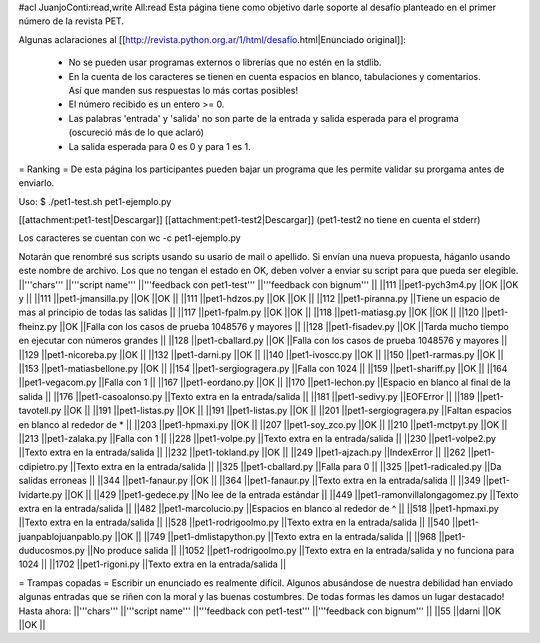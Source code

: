 #acl JuanjoConti:read,write All:read
Esta página tiene como objetivo darle soporte al desafío planteado en el primer número de la revista PET.

Algunas aclaraciones al [[http://revista.python.org.ar/1/html/desafio.html|Enunciado original]]:

 * No se pueden usar programas externos o librerías que no estén en la stdlib.
 * En la cuenta de los caracteres se tienen en cuenta espacios en blanco,  tabulaciones y comentarios. Así que manden sus respuestas lo más cortas  posibles!
 * El número recibido es un entero >= 0.
 * Las  palabras 'entrada' y 'salida' no son parte de la entrada y salida  esperada para el programa (oscureció más de lo que aclaró)
 * La salida esperada para 0 es 0 y para 1 es 1.

= Ranking =
De esta página los participantes pueden bajar un programa que les permite validar su prorgama antes de enviarlo.

Uso: $ ./pet1-test.sh pet1-ejemplo.py

[[attachment:pet1-test|Descargar]] [[attachment:pet1-test2|Descargar]] (pet1-test2 no tiene en cuenta el stderr)

Los caracteres se cuentan con wc -c pet1-ejemplo.py

Notarán que renombré sus scripts usando su usario de mail o apellido. Si envían una nueva propuesta, háganlo usando este nombre de archivo. Los que no tengan el estado en OK, deben volver a enviar su script para que pueda ser elegible.
||'''chars''' ||'''script name''' ||'''feedback con pet1-test''' ||'''feedback con bignum''' ||
||111 ||pet1-pych3m4.py ||OK ||OK y ||
||111 ||pet1-jmansilla.py ||OK ||OK ||
||111 ||pet1-hdzos.py ||OK ||OK ||
||112 ||pet1-piranna.py ||Tiene un espacio de mas al principio de todas las salidas ||
||117 ||pet1-fpalm.py ||OK ||OK ||
||118 ||pet1-matiasg.py ||OK ||OK ||
||120 ||pet1-fheinz.py ||OK ||Falla con los casos de prueba 1048576 y mayores ||
||128 ||pet1-fisadev.py ||OK ||Tarda mucho tiempo en ejecutar con números grandes ||
||128 ||pet1-cballard.py ||OK ||Falla con los casos de prueba 1048576 y mayores ||
||129 ||pet1-nicoreba.py ||OK ||
||132 ||pet1-darni.py ||OK ||
||140 ||pet1-ivoscc.py ||OK ||
||150 ||pet1-rarmas.py ||OK ||
||153 ||pet1-matiasbellone.py ||OK ||
||154 ||pet1-sergiogragera.py ||Falla con 1024 ||
||159 ||pet1-shariff.py ||OK ||
||164 ||pet1-vegacom.py ||Falla con 1 ||
||167 ||pet1-eordano.py ||OK ||
||170 ||pet1-lechon.py ||Espacio en blanco al final de la salida ||
||176 ||pet1-casoalonso.py ||Texto extra en la entrada/salida ||
||181 ||pet1-sedivy.py ||EOFError ||
||189 ||pet1-tavotell.py ||OK ||
||191 ||pet1-listas.py ||OK ||
||191 ||pet1-listas.py ||OK ||
||201 ||pet1-sergiogragera.py ||Faltan espacios en blanco al rededor de * ||
||203 ||pet1-hpmaxi.py ||OK ||
||207 ||pet1-soy_zco.py ||OK ||
||210 ||pet1-mctpyt.py ||OK ||
||213 ||pet1-zalaka.py ||Falla con 1 ||
||228 ||pet1-volpe.py ||Texto extra en la entrada/salida ||
||230 ||pet1-volpe2.py ||Texto extra en la entrada/salida ||
||232 ||pet1-tokland.py ||OK ||
||249 ||pet1-ajzach.py ||IndexError ||
||262 ||pet1-cdipietro.py ||Texto extra en la entrada/salida ||
||325 ||pet1-cballard.py ||Falla para 0 ||
||325 ||pet1-radicaled.py ||Da salidas erroneas ||
||344 ||pet1-fanaur.py ||OK ||
||364 ||pet1-fanaur.py ||Texto extra en la entrada/salida ||
||349 ||pet1-lvidarte.py ||OK ||
||429 ||pet1-gedece.py ||No lee de la entrada estándar ||
||449 ||pet1-ramonvillalongagomez.py ||Texto extra en la entrada/salida ||
||482 ||pet1-marcolucio.py ||Espacios en blanco al rededor de ^ ||
||518 ||pet1-hpmaxi.py ||Texto extra en la entrada/salida ||
||528 ||pet1-rodrigoolmo.py ||Texto extra en la entrada/salida ||
||540 ||pet1-juanpablojuanpablo.py ||OK ||
||749 ||pet1-dmlistapython.py ||Texto extra en la entrada/salida ||
||968 ||pet1-duducosmos.py ||No produce salida ||
||1052 ||pet1-rodrigoolmo.py ||Texto extra en la entrada/salida y no funciona para 1024 ||
||1702 ||pet1-rigoni.py ||Texto extra en la entrada/salida ||




= Trampas copadas =
Escribir un enunciado es realmente difícil. Algunos abusándose de nuestra debilidad han enviado algunas entradas que se riñen con la moral y las buenas costumbres. De todas formas les damos un lugar destacado! Hasta ahora:
||'''chars''' ||'''script name''' ||'''feedback con pet1-test''' ||'''feedback con bignum''' ||
||55 ||darni ||OK ||OK ||
